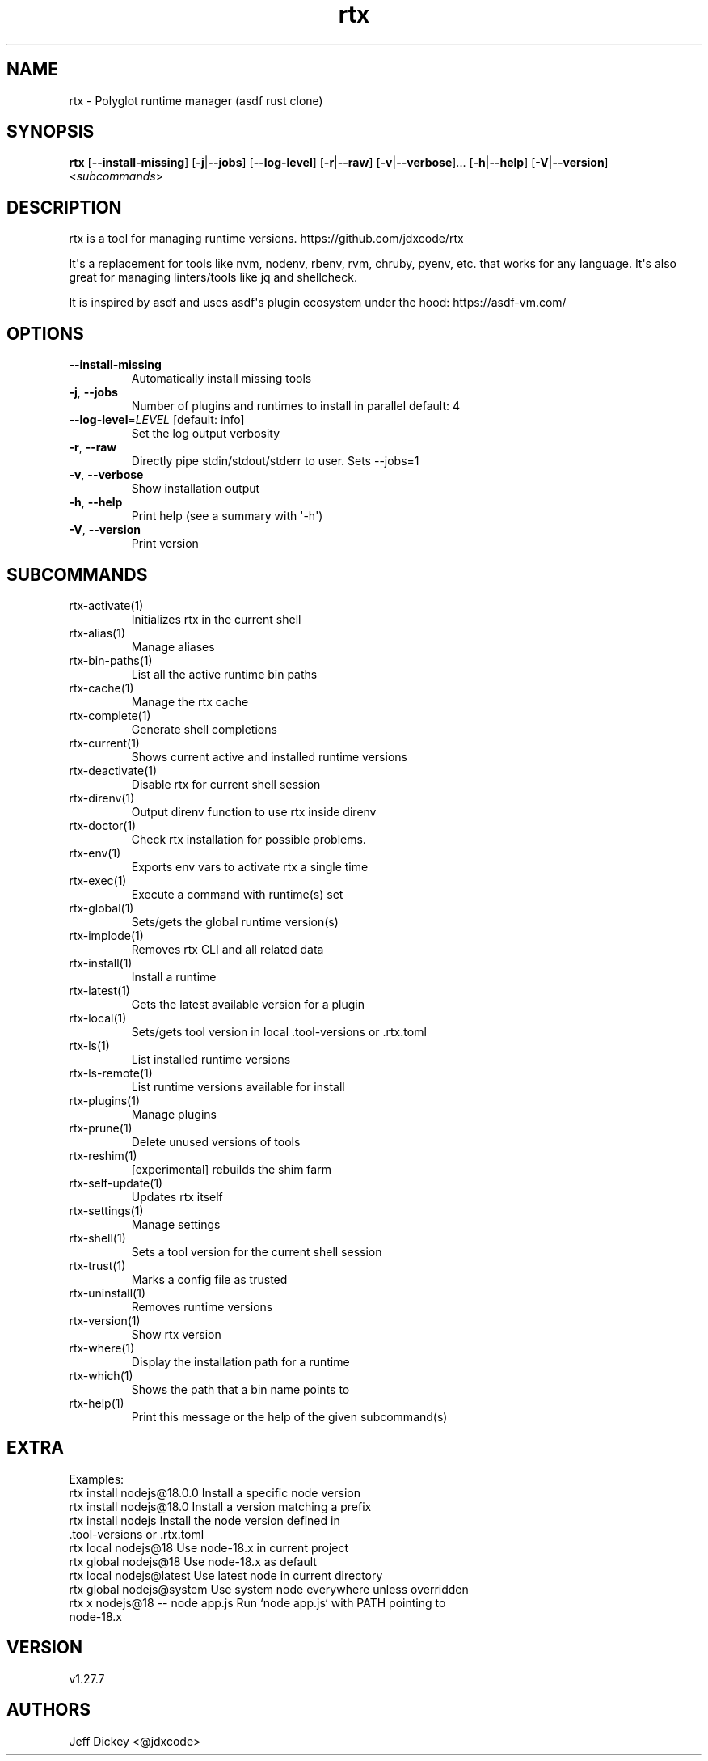 .ie \n(.g .ds Aq \(aq
.el .ds Aq '
.TH rtx 1  "rtx 1.27.7" 
.SH NAME
rtx \- Polyglot runtime manager (asdf rust clone)
.SH SYNOPSIS
\fBrtx\fR [\fB\-\-install\-missing\fR] [\fB\-j\fR|\fB\-\-jobs\fR] [\fB\-\-log\-level\fR] [\fB\-r\fR|\fB\-\-raw\fR] [\fB\-v\fR|\fB\-\-verbose\fR]... [\fB\-h\fR|\fB\-\-help\fR] [\fB\-V\fR|\fB\-\-version\fR] <\fIsubcommands\fR>
.SH DESCRIPTION
rtx is a tool for managing runtime versions. https://github.com/jdxcode/rtx
.PP
It\*(Aqs a replacement for tools like nvm, nodenv, rbenv, rvm, chruby, pyenv, etc.
that works for any language. It\*(Aqs also great for managing linters/tools like
jq and shellcheck.
.PP
It is inspired by asdf and uses asdf\*(Aqs plugin ecosystem under the hood:
https://asdf\-vm.com/
.SH OPTIONS
.TP
\fB\-\-install\-missing\fR
Automatically install missing tools
.TP
\fB\-j\fR, \fB\-\-jobs\fR
Number of plugins and runtimes to install in parallel
default: 4
.TP
\fB\-\-log\-level\fR=\fILEVEL\fR [default: info]
Set the log output verbosity
.TP
\fB\-r\fR, \fB\-\-raw\fR
Directly pipe stdin/stdout/stderr to user.
Sets \-\-jobs=1
.TP
\fB\-v\fR, \fB\-\-verbose\fR
Show installation output
.TP
\fB\-h\fR, \fB\-\-help\fR
Print help (see a summary with \*(Aq\-h\*(Aq)
.TP
\fB\-V\fR, \fB\-\-version\fR
Print version
.SH SUBCOMMANDS
.TP
rtx\-activate(1)
Initializes rtx in the current shell
.TP
rtx\-alias(1)
Manage aliases
.TP
rtx\-bin\-paths(1)
List all the active runtime bin paths
.TP
rtx\-cache(1)
Manage the rtx cache
.TP
rtx\-complete(1)
Generate shell completions
.TP
rtx\-current(1)
Shows current active and installed runtime versions
.TP
rtx\-deactivate(1)
Disable rtx for current shell session
.TP
rtx\-direnv(1)
Output direnv function to use rtx inside direnv
.TP
rtx\-doctor(1)
Check rtx installation for possible problems.
.TP
rtx\-env(1)
Exports env vars to activate rtx a single time
.TP
rtx\-exec(1)
Execute a command with runtime(s) set
.TP
rtx\-global(1)
Sets/gets the global runtime version(s)
.TP
rtx\-implode(1)
Removes rtx CLI and all related data
.TP
rtx\-install(1)
Install a runtime
.TP
rtx\-latest(1)
Gets the latest available version for a plugin
.TP
rtx\-local(1)
Sets/gets tool version in local .tool\-versions or .rtx.toml
.TP
rtx\-ls(1)
List installed runtime versions
.TP
rtx\-ls\-remote(1)
List runtime versions available for install
.TP
rtx\-plugins(1)
Manage plugins
.TP
rtx\-prune(1)
Delete unused versions of tools
.TP
rtx\-reshim(1)
[experimental] rebuilds the shim farm
.TP
rtx\-self\-update(1)
Updates rtx itself
.TP
rtx\-settings(1)
Manage settings
.TP
rtx\-shell(1)
Sets a tool version for the current shell session
.TP
rtx\-trust(1)
Marks a config file as trusted
.TP
rtx\-uninstall(1)
Removes runtime versions
.TP
rtx\-version(1)
Show rtx version
.TP
rtx\-where(1)
Display the installation path for a runtime
.TP
rtx\-which(1)
Shows the path that a bin name points to
.TP
rtx\-help(1)
Print this message or the help of the given subcommand(s)
.SH EXTRA
Examples:
  rtx install nodejs@18.0.0       Install a specific node version
  rtx install nodejs@18.0         Install a version matching a prefix
  rtx install nodejs              Install the node version defined in
                                  .tool\-versions or .rtx.toml
  rtx local nodejs@18             Use node\-18.x in current project
  rtx global nodejs@18            Use node\-18.x as default
  rtx local nodejs@latest         Use latest node in current directory
  rtx global nodejs@system        Use system node everywhere unless overridden
  rtx x nodejs@18 \-\- node app.js  Run `node app.js` with PATH pointing to
                                  node\-18.x
.SH VERSION
v1.27.7
.SH AUTHORS
Jeff Dickey <@jdxcode>

